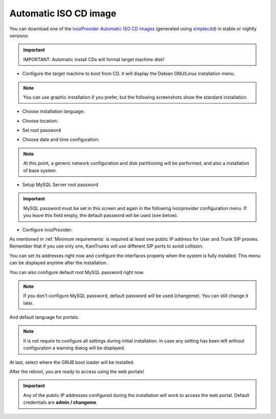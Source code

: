 .. _automatic iso cd image:

######################
Automatic ISO CD image
######################

You can download one of the `IvozProvider Automatic ISO CD images
<https://github.com/irontec/ivozprovider>`_ (generated using
`simplecdd <https://wiki.debian.org/Simple-CDD>`_) in stable or nightly versions:


.. important:: IMPORTANT: Automatic install CDs will format target machine disk!

* Configure the target machine to boot from CD. It will display the Debian
  GNU/Linux installation menu.

.. note:: You can use graphic installation if you prefer, but the following
   screenshots show the standard installation.

.. image:: img/installcd-intro.png

* Choose installation language:

.. image:: img/installcd-language.png

* Choose location:

.. image:: img/installcd-location.png

* Set root password

.. image:: img/installcd-rootpass.png

* Choose date and time configuration:

.. image:: img/installcd-clock.png

.. note:: At this point, a generic network configuration and disk partitioning
   will be performed, and also a installation of base system.

* Setup MySQL Server root password

.. image:: img/installcd-mysqlpass.png

.. important:: MySQL password must be set in this screen and again in the following
      Ivozprovider configuration menu. If you leave this field empty, the default password
      will be used (see below).

* Configure IvozProvider:

.. image:: img/installcd-ivozmenu.png

As mentioned in :ref:`Minimum requirements` is required at least one public IP
address for User and Trunk SIP proxies. Remember that if you use only one,
KamTrunks will use different SIP ports to avoid collision.

You can set its addresses right now and configure the interfaces properly when
the system is fully installed. This menu can be displayed anytime after the
installation.

.. image:: img/installcd-proxyaddr.png

You can also configure default root MySQL password right now.

.. note:: If you don't configure MySQL password, default password will be used
   (changeme). You can still change it later.

.. image:: img/installcd-mysql.png

And default language for portals:

.. image:: img/installcd-portallang.png

.. note:: It is not require to configure all settings during initial
   installation. In case any setting has been left without configuration a
   warning dialog will be displayed.

.. image:: img/installcd-warning.png

At last, select where the GRUB boot loader will be installed.

.. image:: img/installcd-grub.png

After the reboot, you are ready to access using the web portals!

.. important:: Any of the public IP addresses configured during the
   installation will work to access the web portal. Default credentials are
   **admin / changeme**.

